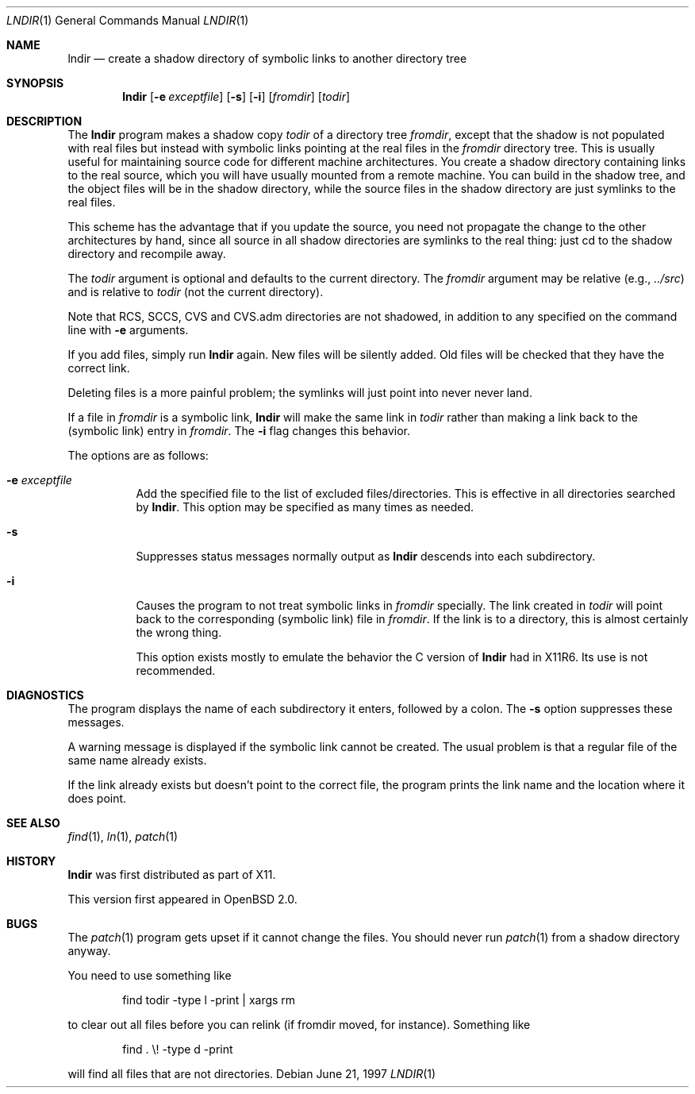 .\" $OpenBSD: lndir.1,v 1.12 2000/11/10 05:10:30 aaron Exp $
.\"
.\" Copyright (c) 1997, Jason Downs.  All rights reserved.
.\"
.\" Redistribution and use in source and binary forms, with or without
.\" modification, are permitted provided that the following conditions
.\" are met:
.\" 1. Redistributions of source code must retain the above copyright
.\"    notice, this list of conditions and the following disclaimer.
.\" 2. Redistributions in binary form must reproduce the above copyright
.\"    notice, this list of conditions and the following disclaimer in the
.\"    documentation and/or other materials provided with the distribution.
.\" 3. All advertising materials mentioning features or use of this software
.\"    must display the following acknowledgement:
.\"      This product includes software developed by Jason Downs for the
.\"      OpenBSD system.
.\" 4. Neither the name(s) of the author(s) nor the name OpenBSD
.\"    may be used to endorse or promote products derived from this software
.\"    without specific prior written permission.
.\"
.\" THIS SOFTWARE IS PROVIDED BY THE AUTHOR(S) ``AS IS'' AND ANY EXPRESS
.\" OR IMPLIED WARRANTIES, INCLUDING, BUT NOT LIMITED TO, THE IMPLIED
.\" WARRANTIES OF MERCHANTABILITY AND FITNESS FOR A PARTICULAR PURPOSE ARE
.\" DISCLAIMED.  IN NO EVENT SHALL THE AUTHOR(S) BE LIABLE FOR ANY DIRECT,
.\" INDIRECT, INCIDENTAL, SPECIAL, EXEMPLARY, OR CONSEQUENTIAL DAMAGES
.\" (INCLUDING, BUT NOT LIMITED TO, PROCUREMENT OF SUBSTITUTE GOODS OR
.\" SERVICES; LOSS OF USE, DATA, OR PROFITS; OR BUSINESS INTERRUPTION) HOWEVER
.\" CAUSED AND ON ANY THEORY OF LIABILITY, WHETHER IN CONTRACT, STRICT
.\" LIABILITY, OR TORT (INCLUDING NEGLIGENCE OR OTHERWISE) ARISING IN ANY WAY
.\" OUT OF THE USE OF THIS SOFTWARE, EVEN IF ADVISED OF THE POSSIBILITY OF
.\" SUCH DAMAGE.
.\"
.\" $XConsortium: lndir.man /main/9 1995/12/15 14:00:35 gildea $
.\"
.\" Copyright (c) 1993, 1994  X Consortium
.\"
.\" Permission is hereby granted, free of charge, to any person obtaining
.\" a copy of this software and associated documentation files (the
.\" "Software"), to deal in the Software without restriction, including
.\" without limitation the rights to use, copy, modify, merge, publish,
.\" distribute, sublicense, and/or sell copies of the Software, and to
.\" permit persons to whom the Software is furnished to do so, subject to
.\" the following conditions:
.\"
.\" The above copyright notice and this permission notice shall be
.\" included in all copies or substantial portions of the Software.
.\"
.\" THE SOFTWARE IS PROVIDED "AS IS", WITHOUT WARRANTY OF ANY KIND,
.\" EXPRESS OR IMPLIED, INCLUDING BUT NOT LIMITED TO THE WARRANTIES OF
.\" MERCHANTABILITY, FITNESS FOR A PARTICULAR PURPOSE AND NONINFRINGEMENT.
.\" IN NO EVENT SHALL THE X CONSORTIUM BE LIABLE FOR ANY CLAIM, DAMAGES OR
.\" OTHER LIABILITY, WHETHER IN AN ACTION OF CONTRACT, TORT OR OTHERWISE,
.\" ARISING FROM, OUT OF OR IN CONNECTION WITH THE SOFTWARE OR THE USE OR
.\" OTHER DEALINGS IN THE SOFTWARE.
.\"
.\" Except as contained in this notice, the name of the X Consortium shall
.\" not be used in advertising or otherwise to promote the sale, use or
.\" other dealings in this Software without prior written authorization
.\" from the X Consortium.
.\"
.Dd June 21, 1997
.Dt LNDIR 1
.Os
.Sh NAME
.Nm lndir
.Nd create a shadow directory of symbolic links to another directory tree
.Sh SYNOPSIS
.Nm lndir
.Op Fl e Ar exceptfile
.Op Fl s
.Op Fl i
.Op Ar fromdir
.Op Ar todir
.Sh DESCRIPTION
The
.Nm
program makes a shadow copy
.Ar todir
of a directory tree
.Ar fromdir ,
except that the shadow is not
populated with real files but instead with symbolic links pointing at
the real files in the
.Ar fromdir
directory tree.
This is usually useful for maintaining source code for
different machine architectures.
You create a shadow directory
containing links to the real source, which you will have usually
mounted from a remote machine.
You can build in the shadow tree, and
the object files will be in the shadow directory, while the
source files in the shadow directory are just symlinks to the real
files.
.Pp
This scheme has the advantage that if you update the source, you need not
propagate the change to the other architectures by hand, since all
source in all shadow directories are symlinks to the real thing: just cd
to the shadow directory and recompile away.
.Pp
The
.Ar todir
argument is optional and defaults to the current directory.
The
.Ar fromdir
argument may be relative (e.g.,
.Pa \&.\&./src )
and is relative to
.Ar todir
(not the current directory).
.Pp
.\" CVS.adm is used by the Concurrent Versions System.
Note that RCS, SCCS, CVS and CVS.adm directories are not shadowed, in
addition to any specified on the command line with
.Fl e
arguments.
.Pp
If you add files, simply run
.Nm
again.
New files will be silently added.
Old files will be
checked that they have the correct link.
.Pp
Deleting files is a more painful problem; the symlinks will
just point into never never land.
.Pp
If a file in
.Ar fromdir
is a symbolic link,
.Nm
will make the same link in
.Ar todir
rather than making a link back to the (symbolic link) entry in
.Ar fromdir .
The
.Fl i
flag changes this behavior.
.Pp
The options are as follows:
.Bl -tag -width Ds
.It Fl e Ar exceptfile
Add the specified file to the list of excluded files/directories.
This is effective in all directories searched by
.Nm lndir .
This option may be specified as many times as needed.
.It Fl s
Suppresses status messages normally output as
.Nm
descends into each subdirectory.
.It Fl i
Causes the program to not treat symbolic links in
.Ar fromdir
specially.
The link created in
.Ar todir
will point back to the corresponding (symbolic link) file in
.Ar fromdir .
If the link is to a directory, this is almost certainly the wrong thing.
.Pp
This option exists mostly to emulate the behavior the C version of
.Nm
had in X11R6.
Its use is not recommended.
.El
.Sh DIAGNOSTICS
The program displays the name of each subdirectory it enters, followed
by a colon.
The
.Fl s
option suppresses these messages.
.Pp
A warning message is displayed if the symbolic link cannot be created.
The usual problem is that a regular file of the same name already
exists.
.Pp
If the link already exists but doesn't point to the correct file, the
program prints the link name and the location where it does point.
.Sh SEE ALSO
.Xr find 1 ,
.Xr ln 1 ,
.Xr patch 1
.Sh HISTORY
.Nm
was first distributed as part of X11.
.Pp
This version first appeared in
.Ox 2.0 .
.Sh BUGS
The
.Xr patch 1
program gets upset if it cannot change the files.
You should never run
.Xr patch 1
from a shadow directory anyway.
.Pp
You need to use something like
.Bd -unfilled -offset indent
find todir \|\-type l \|\-print \||\| xargs rm
.Ed
.Pp
to clear out all files before you can relink (if fromdir moved, for instance).
Something like
.Bd -unfilled -offset indent
find . \|\\! \|\-type d \|\-print
.Ed
.Pp
will find all files that are not directories.
